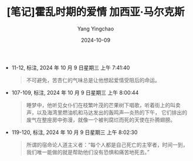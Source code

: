 #+TITLE:  [笔记]霍乱时期的爱情 加西亚·马尔克斯
#+AUTHOR: Yang Yingchao
#+DATE:   2024-10-09
#+OPTIONS:  ^:nil H:5 num:t toc:2 \n:nil ::t |:t -:t f:t *:t tex:t d:(HIDE) tags:not-in-toc
#+STARTUP:  align nodlcheck oddeven lognotestate
#+SEQ_TODO: TODO(t) INPROGRESS(i) WAITING(w@) | DONE(d) CANCELED(c@)
#+LANGUAGE: en
#+TAGS:     noexport(n)
#+EXCLUDE_TAGS: noexport
#+FILETAGS: :huoluanshiqi:note:ireader:

- 11-12, 标注, 2024 年 10 月 9 日星期三 上午 7:41:40
  # note_md5: 9a05cdfecc67f0b637650fe86591baa0
  #+BEGIN_QUOTE
  不可避免，苦杏仁的气味总是让他想起爱情受阻后的命运。
  #+END_QUOTE

- 107-109, 标注, 2024 年 10 月 9 日星期三 上午 8:00:44
  # note_md5: 13e6fd7603c2d6b776a70ba360fd0edb
  #+BEGIN_QUOTE
  睡梦中，他听见女仆们在枝繁叶茂的芒果树下唱歌，听着街上的叫卖声，以及海湾里燃油机和马达发出的轰鸣声—炎热的下午，
  它们排出的废气在整座房中弥漫，就像一个被判腐烂而死的天使在扑腾翅膀。
  #+END_QUOTE

- 119-120, 标注, 2024 年 10 月 9 日星期三 上午 8:02:30
  # note_md5: fed16cf184ae35ae86b06000e7003bd5
  #+BEGIN_QUOTE
  所谓的宿命论人道主义者：“每个人都是自己死亡的主宰者，时间一到，我们唯一能做的就是帮助他们没有恐惧和痛苦地死去。”
  #+END_QUOTE
